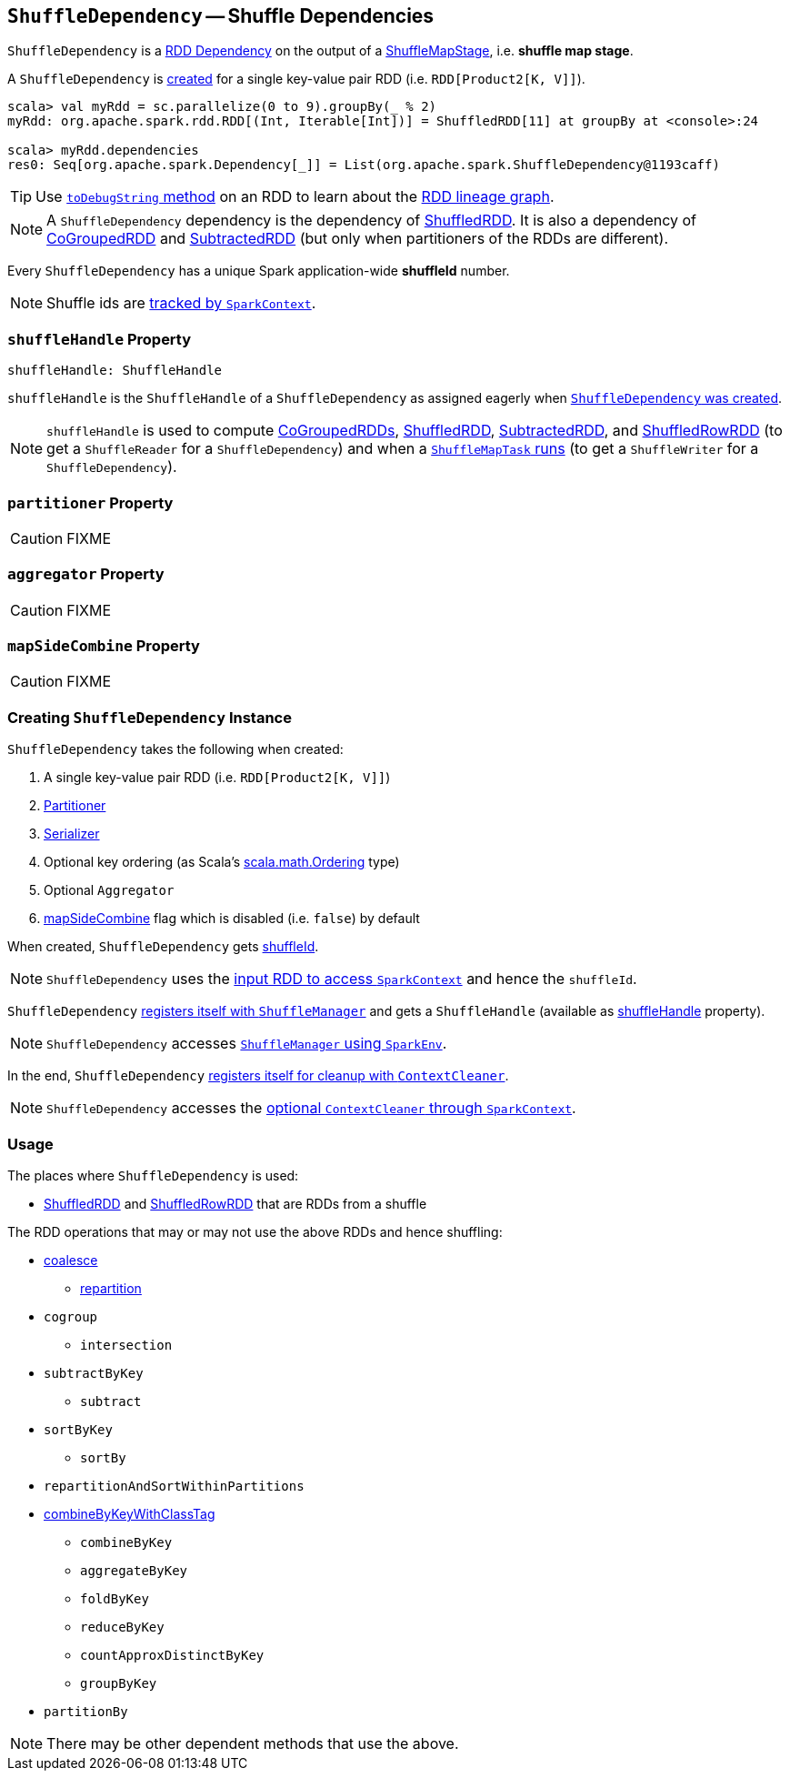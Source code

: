 == [[ShuffleDependency]] `ShuffleDependency` -- Shuffle Dependencies

`ShuffleDependency` is a link:spark-rdd-dependencies.adoc[RDD Dependency] on the output of a link:spark-dagscheduler-ShuffleMapStage.adoc[ShuffleMapStage], i.e. *shuffle map stage*.

A `ShuffleDependency` is <<creating-instance, created>> for a single key-value pair RDD (i.e. `RDD[Product2[K, V]]`).

```
scala> val myRdd = sc.parallelize(0 to 9).groupBy(_ % 2)
myRdd: org.apache.spark.rdd.RDD[(Int, Iterable[Int])] = ShuffledRDD[11] at groupBy at <console>:24

scala> myRdd.dependencies
res0: Seq[org.apache.spark.Dependency[_]] = List(org.apache.spark.ShuffleDependency@1193caff)
```

TIP: Use link:spark-rdd-lineage.adoc#toDebugString[`toDebugString` method] on an RDD to learn about the link:spark-rdd-lineage.adoc[RDD lineage graph].

NOTE: A `ShuffleDependency` dependency is the dependency of link:spark-rdd-shuffledrdd.adoc[ShuffledRDD]. It is also a dependency of link:spark-rdd-cogroupedrdd.adoc[CoGroupedRDD] and link:spark-rdd-SubtractedRDD.adoc[SubtractedRDD] (but only when partitioners of the RDDs are different).

Every `ShuffleDependency` has a unique Spark application-wide *shuffleId* number.

NOTE: Shuffle ids are link:spark-sparkcontext.adoc#nextShuffleId[tracked by `SparkContext`].

=== [[shuffleHandle]] `shuffleHandle` Property

[source, scala]
----
shuffleHandle: ShuffleHandle
----

`shuffleHandle` is the `ShuffleHandle` of a `ShuffleDependency` as assigned eagerly when <<creating-instance, `ShuffleDependency` was created>>.

NOTE: `shuffleHandle` is used to compute link:spark-rdd-cogroupedrdd.adoc#compute[CoGroupedRDDs], link:spark-rdd-shuffledrdd.adoc#compute[ShuffledRDD], link:spark-rdd-SubtractedRDD.adoc#compute[SubtractedRDD], and link:spark-sql-spark-plan-ShuffleExchange.adoc#ShuffledRowRDD[ShuffledRowRDD] (to get a `ShuffleReader` for a `ShuffleDependency`) and when a link:spark-taskscheduler-ShuffleMapTask.adoc#runTask[`ShuffleMapTask` runs] (to get a `ShuffleWriter` for a `ShuffleDependency`).

=== [[partitioner]] `partitioner` Property

CAUTION: FIXME

=== [[aggregator]] `aggregator` Property

CAUTION: FIXME

=== [[mapSideCombine]] `mapSideCombine` Property

CAUTION: FIXME

=== [[creating-instance]] Creating `ShuffleDependency` Instance

`ShuffleDependency` takes the following when created:

1. A single key-value pair RDD (i.e. `RDD[Product2[K, V]]`)
2. link:spark-rdd-Partitioner.adoc[Partitioner]
3. link:spark-sparkenv.adoc#serializer[Serializer]
4. Optional key ordering (as Scala's link:http://www.scala-lang.org/api/current/scala/math/Ordering.html[scala.math.Ordering] type)
5. Optional `Aggregator`
6. <<mapSideCombine, mapSideCombine>> flag which is disabled (i.e. `false`) by default

When created, `ShuffleDependency` gets link:spark-sparkcontext.adoc#nextShuffleId[shuffleId].

NOTE: `ShuffleDependency` uses the link:spark-rdd.adoc#context[input RDD to access `SparkContext`] and hence the `shuffleId`.

`ShuffleDependency` link:spark-shuffle-manager.adoc#registerShuffle[registers itself with `ShuffleManager`] and gets a `ShuffleHandle` (available as <<shuffleHandle, shuffleHandle>> property).

NOTE: `ShuffleDependency` accesses link:spark-sparkenv.adoc#shuffleManager[`ShuffleManager` using `SparkEnv`].

In the end, `ShuffleDependency` link:spark-service-contextcleaner.adoc#registerShuffleForCleanup[registers itself for cleanup with `ContextCleaner`].

NOTE: `ShuffleDependency` accesses the link:spark-sparkcontext.adoc#cleaner[optional `ContextCleaner` through `SparkContext`].

=== Usage

The places where `ShuffleDependency` is used:

* link:spark-rdd-shuffledrdd.adoc[ShuffledRDD] and link:spark-sql-spark-plan-ShuffleExchange.adoc#ShuffledRowRDD[ShuffledRowRDD] that are RDDs from a shuffle

The RDD operations that may or may not use the above RDDs and hence shuffling:

* link:spark-rdd-partitions.adoc#coalesce[coalesce]
** link:spark-rdd-partitions.adoc#repartition[repartition]

* `cogroup`
** `intersection`
* `subtractByKey`
** `subtract`
* `sortByKey`
** `sortBy`
* `repartitionAndSortWithinPartitions`
* link:spark-rdd-PairRDDFunctions.adoc#combineByKeyWithClassTag[combineByKeyWithClassTag]
** `combineByKey`
** `aggregateByKey`
** `foldByKey`
** `reduceByKey`
** `countApproxDistinctByKey`
** `groupByKey`
* `partitionBy`

NOTE: There may be other dependent methods that use the above.
